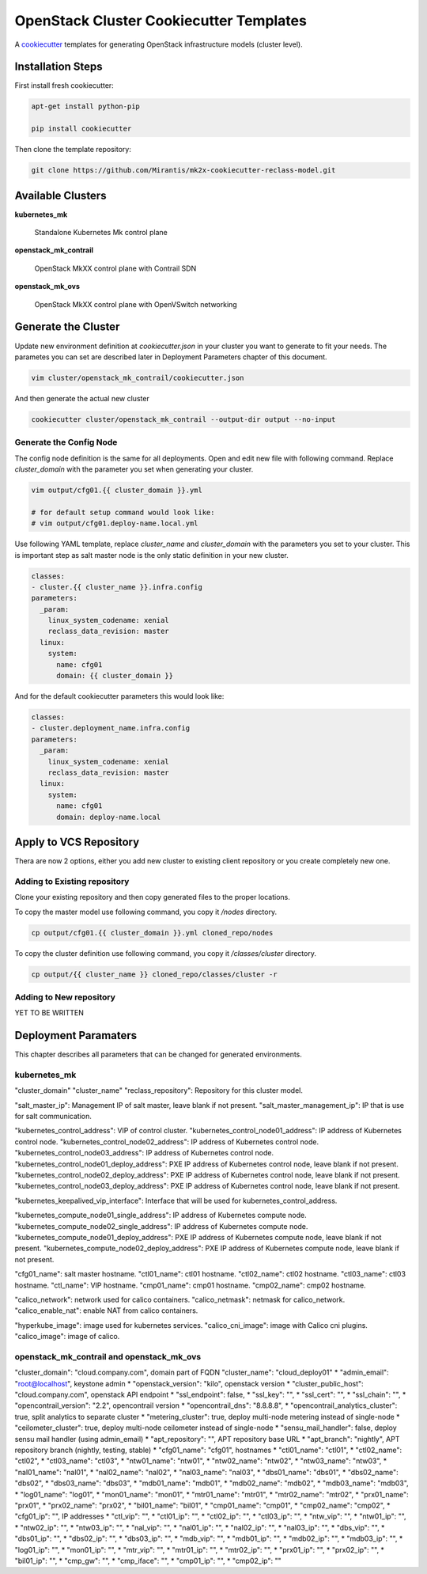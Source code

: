 
========================================
OpenStack Cluster Cookiecutter Templates
========================================

A cookiecutter_ templates for generating OpenStack infrastructure models
(cluster level).

.. _cookiecutter: https://github.com/audreyr/cookiecutter


Installation Steps
==================

First install fresh cookiecutter:

.. code-block:: bash

    apt-get install python-pip

    pip install cookiecutter

Then clone the template repository:

.. code-block:: bash

    git clone https://github.com/Mirantis/mk2x-cookiecutter-reclass-model.git


Available Clusters
==================

**kubernetes_mk**

    Standalone Kubernetes Mk control plane

**openstack_mk_contrail**

    OpenStack MkXX control plane with Contrail SDN

**openstack_mk_ovs**

    OpenStack MkXX control plane with OpenVSwitch networking


Generate the Cluster
====================

Update new environment definition at `cookiecutter.json` in your cluster you
want to generate to fit your needs. The parametes you can set are described
later in Deployment Parameters chapter of this document.

.. code-block:: bash

    vim cluster/openstack_mk_contrail/cookiecutter.json

And then generate the actual new cluster

.. code-block:: bash

    cookiecutter cluster/openstack_mk_contrail --output-dir output --no-input

Generate the Config Node
------------------------

The config node definition is the same for all deployments. Open and edit new
file with following command. Replace `cluster_domain` with the parameter you
set when generating your cluster.

.. code-block:: bash

   vim output/cfg01.{{ cluster_domain }}.yml

   # for default setup command would look like:
   # vim output/cfg01.deploy-name.local.yml

Use following YAML template, replace `cluster_name` and `cluster_domain` with
the parameters you set to your cluster. This is important step as salt master
node is the only static definition in your new cluster.

.. code-block:: yaml

    classes:
    - cluster.{{ cluster_name }}.infra.config
    parameters:
      _param:
        linux_system_codename: xenial
        reclass_data_revision: master
      linux:
        system:
          name: cfg01
          domain: {{ cluster_domain }}

And for the default cookiecutter parameters this would look like:

.. code-block:: yaml

    classes:
    - cluster.deployment_name.infra.config
    parameters:
      _param:
        linux_system_codename: xenial
        reclass_data_revision: master
      linux:
        system:
          name: cfg01
          domain: deploy-name.local


Apply to VCS Repository
=======================

Thera are now 2 options, either you add new cluster to existing client
repository or you create completely new one.


Adding to Existing repository
-----------------------------

Clone your existing repository and then copy generated files to the proper
locations.

To copy the master model use following command, you copy it `/nodes`
directory.

.. code-block:: bash

   cp output/cfg01.{{ cluster_domain }}.yml cloned_repo/nodes

To copy the cluster definition use following command, you copy it
`/classes/cluster` directory.

.. code-block:: bash

   cp output/{{ cluster_name }} cloned_repo/classes/cluster -r


Adding to New repository
------------------------

YET TO BE WRITTEN


Deployment Paramaters
=====================

This chapter describes all parameters that can be changed for generated
environments.

kubernetes_mk
-------------

"cluster_domain"
"cluster_name"
"reclass_repository": Repository for this cluster model.

"salt_master_ip": Management IP of salt master, leave blank if not present.
"salt_master_management_ip": IP that is use for salt communication.

"kubernetes_control_address": VIP of control cluster.
"kubernetes_control_node01_address": IP address of Kubernetes control node.
"kubernetes_control_node02_address": IP address of Kubernetes control node.
"kubernetes_control_node03_address": IP address of Kubernetes control node.
"kubernetes_control_node01_deploy_address": PXE IP address of Kubernetes control node, leave blank if not present.
"kubernetes_control_node02_deploy_address": PXE IP address of Kubernetes control node, leave blank if not present.
"kubernetes_control_node03_deploy_address": PXE IP address of Kubernetes control node, leave blank if not present.

"kubernetes_keepalived_vip_interface": Interface that will be used for kubernetes_control_address.

"kubernetes_compute_node01_single_address": IP address of Kubernetes compute node.
"kubernetes_compute_node02_single_address": IP address of Kubernetes compute node.
"kubernetes_compute_node01_deploy_address": PXE IP address of Kubernetes compute node, leave blank if not present.
"kubernetes_compute_node02_deploy_address": PXE IP address of Kubernetes compute node, leave blank if not present.

"cfg01_name": salt master hostname.
"ctl01_name": ctl01 hostname.
"ctl02_name": ctl02 hostname.
"ctl03_name": ctl03 hostname.
"ctl_name": VIP hostname.
"cmp01_name": cmp01 hostname.
"cmp02_name": cmp02 hostname.

"calico_network": network used for calico containers.
"calico_netmask": netmask for calico_network.
"calico_enable_nat": enable NAT from calico containers.

"hyperkube_image": image used for kubernetes services.
"calico_cni_image": image with Calico cni plugins.
"calico_image": image of calico.


openstack_mk_contrail and openstack_mk_ovs
------------------------------------------

"cluster_domain": "cloud.company.com", domain part of FQDN
"cluster_name": "cloud_deploy01"
* "admin_email": "root@localhost", keystone admin
* "openstack_version": "kilo", openstack version
* "cluster_public_host": "cloud.company.com", openstack API endpoint
* "ssl_endpoint": false,
* "ssl_key": "",
* "ssl_cert": "",
* "ssl_chain": "",
* "opencontrail_version": "2.2", opencontrail version
* "opencontrail_dns": "8.8.8.8",
* "opencontrail_analytics_cluster": true, split analytics to separate cluster
* "metering_cluster": true, deploy multi-node metering instead of single-node
* "ceilometer_cluster": true, deploy multi-node ceilometer instead of single-node
* "sensu_mail_handler": false, deploy sensu mail handler (using admin_email)
* "apt_repository": "", APT repository base URL
* "apt_branch": "nightly", APT repository branch (nightly, testing, stable)
* "cfg01_name": "cfg01", hostnames
* "ctl01_name": "ctl01",
* "ctl02_name": "ctl02",
* "ctl03_name": "ctl03",
* "ntw01_name": "ntw01",
* "ntw02_name": "ntw02",
* "ntw03_name": "ntw03",
* "nal01_name": "nal01",
* "nal02_name": "nal02",
* "nal03_name": "nal03",
* "dbs01_name": "dbs01",
* "dbs02_name": "dbs02",
* "dbs03_name": "dbs03",
* "mdb01_name": "mdb01",
* "mdb02_name": "mdb02",
* "mdb03_name": "mdb03",
* "log01_name": "log01",
* "mon01_name": "mon01",
* "mtr01_name": "mtr01",
* "mtr02_name": "mtr02",
* "prx01_name": "prx01",
* "prx02_name": "prx02",
* "bil01_name": "bil01",
* "cmp01_name": "cmp01",
* "cmp02_name": "cmp02",
* "cfg01_ip": "", IP addresses
* "ctl_vip": "",
* "ctl01_ip": "",
* "ctl02_ip": "",
* "ctl03_ip": "",
* "ntw_vip": "",
* "ntw01_ip": "",
* "ntw02_ip": "",
* "ntw03_ip": "",
* "nal_vip": "",
* "nal01_ip": "",
* "nal02_ip": "",
* "nal03_ip": "",
* "dbs_vip": "",
* "dbs01_ip": "",
* "dbs02_ip": "",
* "dbs03_ip": "",
* "mdb_vip": "",
* "mdb01_ip": "",
* "mdb02_ip": "",
* "mdb03_ip": "",
* "log01_ip": "",
* "mon01_ip": "",
* "mtr_vip": "",
* "mtr01_ip": "",
* "mtr02_ip": "",
* "prx01_ip": "",
* "prx02_ip": "",
* "bil01_ip": "",
* "cmp_gw": "",
* "cmp_iface": "",
* "cmp01_ip": "",
* "cmp02_ip": ""

